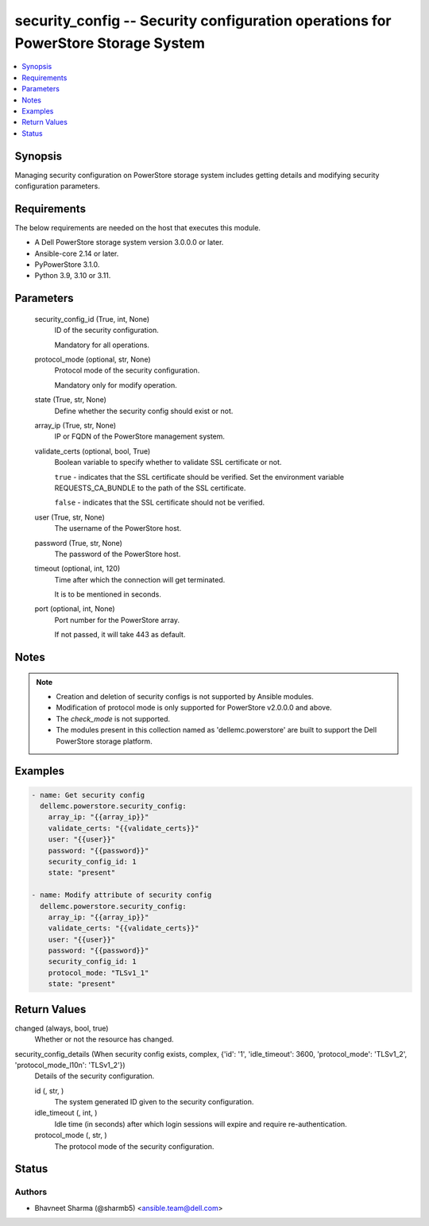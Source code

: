 .. _security_config_module:


security_config -- Security configuration operations for PowerStore Storage System
==================================================================================

.. contents::
   :local:
   :depth: 1


Synopsis
--------

Managing security configuration on PowerStore storage system includes getting details and modifying security configuration parameters.



Requirements
------------
The below requirements are needed on the host that executes this module.

- A Dell PowerStore storage system version 3.0.0.0 or later.
- Ansible-core 2.14 or later.
- PyPowerStore 3.1.0.
- Python 3.9, 3.10 or 3.11.



Parameters
----------

  security_config_id (True, int, None)
    ID of the security configuration.

    Mandatory for all operations.


  protocol_mode (optional, str, None)
    Protocol mode of the security configuration.

    Mandatory only for modify operation.


  state (True, str, None)
    Define whether the security config should exist or not.


  array_ip (True, str, None)
    IP or FQDN of the PowerStore management system.


  validate_certs (optional, bool, True)
    Boolean variable to specify whether to validate SSL certificate or not.

    ``true`` - indicates that the SSL certificate should be verified. Set the environment variable REQUESTS_CA_BUNDLE to the path of the SSL certificate.

    ``false`` - indicates that the SSL certificate should not be verified.


  user (True, str, None)
    The username of the PowerStore host.


  password (True, str, None)
    The password of the PowerStore host.


  timeout (optional, int, 120)
    Time after which the connection will get terminated.

    It is to be mentioned in seconds.


  port (optional, int, None)
    Port number for the PowerStore array.

    If not passed, it will take 443 as default.





Notes
-----

.. note::
   - Creation and deletion of security configs is not supported by Ansible modules.
   - Modification of protocol mode is only supported for PowerStore v2.0.0.0 and above.
   - The *check_mode* is not supported.
   - The modules present in this collection named as 'dellemc.powerstore' are built to support the Dell PowerStore storage platform.




Examples
--------

.. code-block:: yaml+jinja

    
    - name: Get security config
      dellemc.powerstore.security_config:
        array_ip: "{{array_ip}}"
        validate_certs: "{{validate_certs}}"
        user: "{{user}}"
        password: "{{password}}"
        security_config_id: 1
        state: "present"

    - name: Modify attribute of security config
      dellemc.powerstore.security_config:
        array_ip: "{{array_ip}}"
        validate_certs: "{{validate_certs}}"
        user: "{{user}}"
        password: "{{password}}"
        security_config_id: 1
        protocol_mode: "TLSv1_1"
        state: "present"



Return Values
-------------

changed (always, bool, true)
  Whether or not the resource has changed.


security_config_details (When security config exists, complex, {'id': '1', 'idle_timeout': 3600, 'protocol_mode': 'TLSv1_2', 'protocol_mode_l10n': 'TLSv1_2'})
  Details of the security configuration.


  id (, str, )
    The system generated ID given to the security configuration.


  idle_timeout (, int, )
    Idle time (in seconds) after which login sessions will expire and require re-authentication.


  protocol_mode (, str, )
    The protocol mode of the security configuration.






Status
------





Authors
~~~~~~~

- Bhavneet Sharma (@sharmb5) <ansible.team@dell.com>

